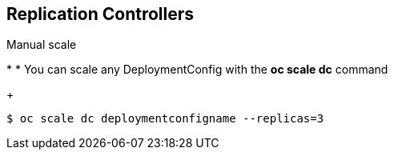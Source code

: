 == Replication Controllers
:noaudio:

.Manual scale
*
* You can scale any DeploymentConfig with the *oc scale dc* command
+
----
$ oc scale dc deploymentconfigname --replicas=3
----

ifdef::showscript[]

=== Transcript


endif::showscript[]
